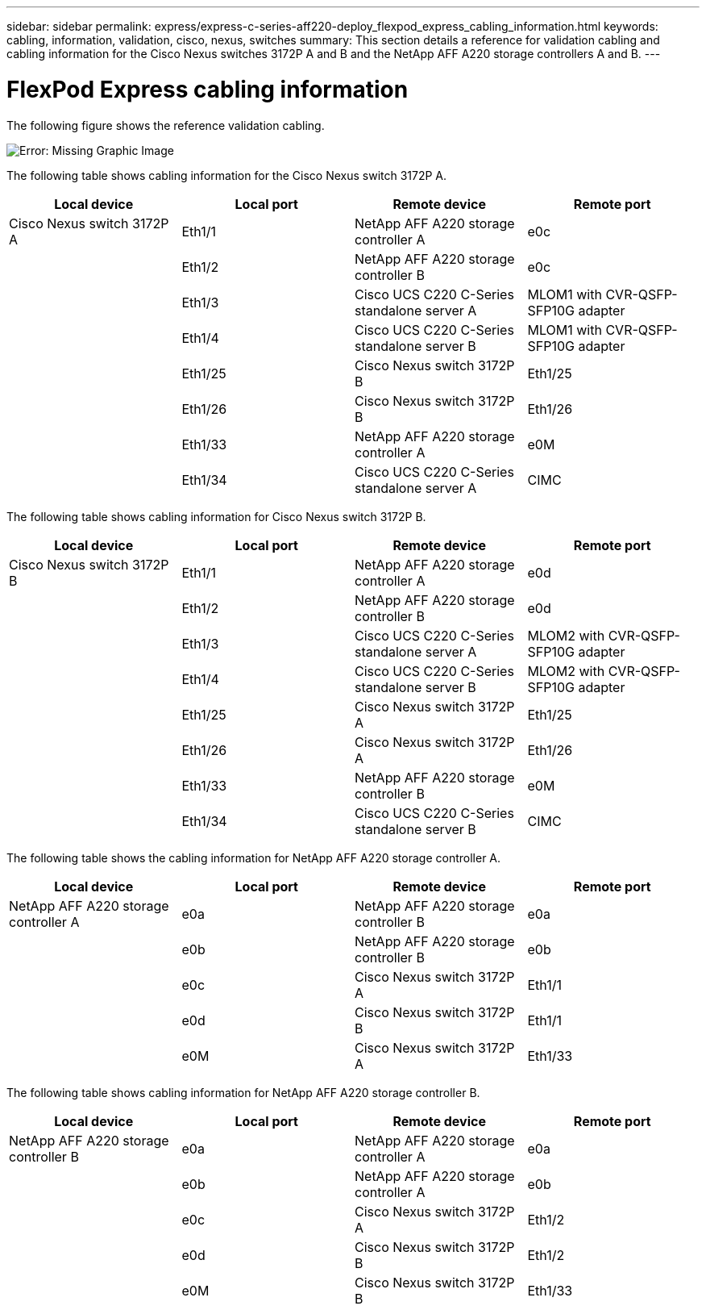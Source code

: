 ---
sidebar: sidebar
permalink: express/express-c-series-aff220-deploy_flexpod_express_cabling_information.html
keywords: cabling, information, validation, cisco, nexus, switches
summary: This section details a reference for validation cabling and cabling information for the Cisco Nexus switches 3172P A and B and the NetApp AFF A220 storage controllers A and B.
---

= FlexPod Express cabling information
:hardbreaks:
:nofooter:
:icons: font
:linkattrs:
:imagesdir: ./../media/

//
// This file was created with NDAC Version 2.0 (August 17, 2020)
//
// 2021-04-19 12:01:33.747891
//

[.lead]
The following figure shows the reference validation cabling.

image:express-c-series-aff220-deploy_image5.png[Error: Missing Graphic Image]

The following table shows cabling information for the Cisco Nexus switch 3172P A.

|===
|Local device |Local port |Remote device |Remote port

|Cisco Nexus switch 3172P A
|Eth1/1
|NetApp AFF A220 storage controller A
|e0c
|
|Eth1/2
|NetApp AFF A220 storage controller B
|e0c
|
|Eth1/3
|Cisco UCS C220 C-Series standalone server A
|MLOM1 with CVR-QSFP-SFP10G adapter
|
|Eth1/4
|Cisco UCS C220 C-Series standalone server B
|MLOM1 with CVR-QSFP-SFP10G adapter
|
|Eth1/25
|Cisco Nexus switch 3172P B
|Eth1/25
|
|Eth1/26
|Cisco Nexus switch 3172P B
|Eth1/26
|
|Eth1/33
|NetApp AFF A220 storage controller A
|e0M
|
|Eth1/34
|Cisco UCS C220 C-Series standalone server A
|CIMC
|===

The following table shows cabling information for Cisco Nexus switch 3172P B.

|===
|Local device |Local port |Remote device |Remote port

|Cisco Nexus switch 3172P B
|Eth1/1
|NetApp AFF A220 storage controller A
|e0d
|
|Eth1/2
|NetApp AFF A220 storage controller B
|e0d
|
|Eth1/3
|Cisco UCS C220 C-Series standalone server A
|MLOM2 with CVR-QSFP-SFP10G adapter
|
|Eth1/4
|Cisco UCS C220 C-Series standalone server B
|MLOM2 with CVR-QSFP-SFP10G adapter
|
|Eth1/25
|Cisco Nexus switch 3172P A
|Eth1/25
|
|Eth1/26
|Cisco Nexus switch 3172P A
|Eth1/26
|
|Eth1/33
|NetApp AFF A220 storage controller B
|e0M
|
|Eth1/34
|Cisco UCS C220 C-Series standalone server B
|CIMC
|===

The following table shows the cabling information for NetApp AFF A220 storage controller A.

|===
|Local device |Local port |Remote device |Remote port

|NetApp AFF A220 storage controller A
|e0a
|NetApp AFF A220 storage controller B
|e0a
|
|e0b
|NetApp AFF A220 storage controller B
|e0b
|
|e0c
|Cisco Nexus switch 3172P A
|Eth1/1
|
|e0d
|Cisco Nexus switch 3172P B
|Eth1/1
|
|e0M
|Cisco Nexus switch 3172P A
|Eth1/33
|===

The following table shows cabling information for NetApp AFF A220 storage controller B.

|===
|Local device |Local port |Remote device |Remote port

|NetApp AFF A220 storage controller B
|e0a
|NetApp AFF A220 storage controller A
|e0a
|
|e0b
|NetApp AFF A220 storage controller A
|e0b
|
|e0c
|Cisco Nexus switch 3172P A
|Eth1/2
|
|e0d
|Cisco Nexus switch 3172P B
|Eth1/2
|
|e0M
|Cisco Nexus switch 3172P B
|Eth1/33
|===
